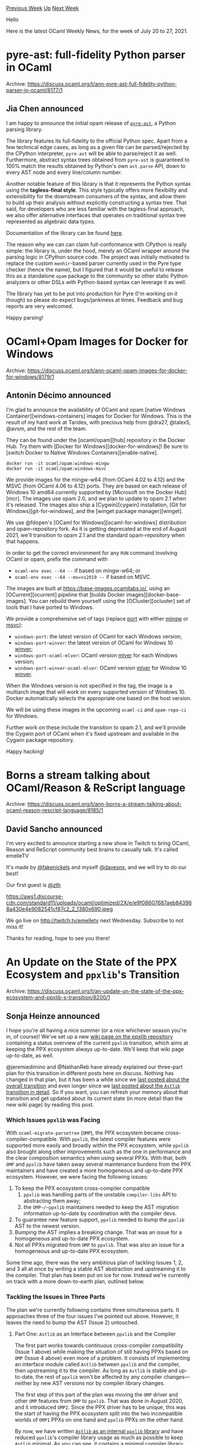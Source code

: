 #+OPTIONS: ^:nil
#+OPTIONS: html-postamble:nil
#+OPTIONS: num:nil
#+OPTIONS: toc:nil
#+OPTIONS: author:nil
#+HTML_HEAD: <style type="text/css">#table-of-contents h2 { display: none } .title { display: none } .authorname { text-align: right }</style>
#+HTML_HEAD: <style type="text/css">.outline-2 {border-top: 1px solid black;}</style>
#+TITLE: OCaml Weekly News
[[https://alan.petitepomme.net/cwn/2021.07.20.html][Previous Week]] [[https://alan.petitepomme.net/cwn/index.html][Up]] [[https://alan.petitepomme.net/cwn/2021.08.03.html][Next Week]]

Hello

Here is the latest OCaml Weekly News, for the week of July 20 to 27, 2021.

#+TOC: headlines 1


* pyre-ast: full-fidelity Python parser in OCaml
:PROPERTIES:
:CUSTOM_ID: 1
:END:
Archive: https://discuss.ocaml.org/t/ann-pyre-ast-full-fidelity-python-parser-in-ocaml/8177/1

** Jia Chen announced


I am happy to announce the initial opam release of
[[https://github.com/grievejia/pyre-ast][~pyre-ast~]], a Python parsing library.

The library features its full-fidelity to the official Python spec. Apart from a few
technical edge cases, as long as a given file can be parsed/rejected by the CPython
interpreter, ~pyre-ast~ will be able to parse/reject it as well. Furthermore, abstract syntax
trees obtained from ~pyre-ast~ is guaranteed to 100% match the results obtained by Python's
own ~ast.parse~ API, down to every AST node and every line/column number.

Another notable feature of this library is that it represents the Python syntax using the
*tagless-final style*. This style typically offers more flexibility and extensibility for the
downstream consumers of the syntax, and allow them to build up their analysis without
explicitly constructing a syntax tree. That said, for developers who are less familiar with
the tagless-final approach, we also offer alternative interfaces that operates on traditional
syntax tree represented as algebraic data types.

Documentation of the library can be found
[[https://grievejia.github.io/pyre-ast/doc/pyre-ast/][here]].

The reason why we can can claim full-conformance with CPython is really simple: the library
is, under the hood, merely an OCaml wrapper around the parsing logic in CPython source code.
The project was initially motivated to replace the custom ~menhir~-based parser currently
used in the Pyre type checker (hence the name), but I figured that it would be useful to
release this as a standalone ~opam~ package to the community so other static Python analyzers
or other DSLs with Python-based syntax can leverage it as well.

The library has yet to be put into production for Pyre (I'm working on it though) so please
do expect bugs/jankiness at times. Feedback and bug reports are very welcomed.

Happy parsing!
      



* OCaml+Opam Images for Docker for Windows
:PROPERTIES:
:CUSTOM_ID: 2
:END:
Archive: https://discuss.ocaml.org/t/ann-ocaml-opam-images-for-docker-for-windows/8179/1

** Antonin Décimo announced


I'm glad to announce the availability of OCaml and opam [native Windows
Container][windows-containers] images for Docker for Windows. This is the result of my hard
work at Tarides, with precious help from @dra27, @talex5, @avsm, and the rest of the team.

They can be found under the [ocaml/opam][hub] repository in the Docker Hub. Try them with
[Docker for Windows][docker-for-windows]! Be sure to [switch Docker to Native Windows
Containers][enable-native].

#+begin_src shell
docker run -it ocaml/opam:windows-mingw
docker run -it ocaml/opam:windows-msvc
#+end_src

We provide images for the mingw-w64 (from OCaml 4.02 to 4.12) and the MSVC (from OCaml 4.06
to 4.12) ports. They are based on each release of Windows 10 amd64 currently supported by
[Microsoft on the Docker Hub][mcr]. The images use opam 2.0, and we plan to update to opam
2.1 when it's released. The images also ship a [Cygwin][cygwin] installation, [Git for
Windows][git-for-windows], and the [winget package manager][winget].

We use @fdopen's [OCaml for Windows][ocaml-for-windows] distribution and opam-repository
fork. As it is getting deprecated at the end of August 2021, we'll transition to opam 2.1 and
the standard opam-repository when that happens.

In order to get the correct environment for any ~RUN~ command involving OCaml or opam, prefix
the command with

- ~ocaml-env exec --64 --~ if based on mingw-w64; or
- ~ocaml-env exec --64 --ms=vs2019 --~ if based on MSVC.

The images are built at https://base-images.ocamllabs.io/, using an [OCurrent][ocurrent]
pipeline that [builds Docker images][docker-base-images]. You can rebuild them yourself using
the [OCluster][ocluster] set of tools that I have ported to Windows.

We provide a comprehensive set of tags (replace _port_ with either _mingw_ or _msvc_):
- ~windows-port~: the latest version of OCaml for each Windows version;
- ~windows-port-winver~: the latest version of OCaml for Windows 10 _winver_;
- ~windows-port-ocaml-mlver~: OCaml version _mlver_ for each Windows version;
- ~windows-port-winver-ocaml-mlver~: OCaml version _mlver_ for Window 10 _winver_.

When the Windows version is not specified in the tag, the image is a multiarch image that
will work on every supported version of Windows 10. Docker automatically selects the
appropriate one based on the host version.

We will be using these images in the upcoming ~ocaml-ci~ and ~opam-repo-ci~ for Windows.

Further work on these include the transition to opam 2.1, and we'll provide the Cygwin port
of OCaml when it's fixed upstream and available in the Cygwin package repository.

Happy hacking!
      



* Borns a stream talking about OCaml/Reason & ReScript language
:PROPERTIES:
:CUSTOM_ID: 3
:END:
Archive: https://discuss.ocaml.org/t/ann-borns-a-stream-talking-about-ocaml-reason-rescript-language/8185/1

** David Sancho announced


I'm very excited to announce starting a new show in Twitch to bring OCaml, Reason and
ReScript community best brains to casually talk. It's called emelleTV

It's made by [[https://twitter.com/fakenickels][@fakenickels]] and myself
[[https://twitter.com/davesnx][@davesnx]], and we will try to do our best!

Our first guest is [[https://twitter.com/___zth___][@___zth___]]

https://aws1.discourse-cdn.com/standard11/uploads/ocaml/optimized/2X/e/e9f08607687aeb843968a430e4e9082541cf87c2_2_1380x690.jpeg

We go live on [[http://twitch.tv/emelletv][http://twitch.tv/emelletv]] next Wednesday.
Subscribe to not miss it!

Thanks for reading, hope to see you there!
      



* An Update on the State of the PPX Ecosystem and ~ppxlib~'s Transition
:PROPERTIES:
:CUSTOM_ID: 4
:END:
Archive: https://discuss.ocaml.org/t/an-update-on-the-state-of-the-ppx-ecosystem-and-ppxlib-s-transition/8200/1

** Sonja Heinze announced


I hope you're all having a nice summer (or a nice whichever season you're in, of course)!
We've set up a new [[https://github.com/ocaml-ppx/ppxlib/wiki/The-State-of-the-PPX-Transition][wiki page on the ppxlib
repository]]
containing a status overview of the current ~ppxlib~ transition, which aims at keeping the
PPX ecosystem always up-to-date. We'll keep that wiki page up-to-date, as well.

@jeremiedimino and @NathanReb have already explained our three-part plan for this transition
in different posts here on discuss. Nothing has changed in that plan, but it has been a while
since we [[https://discuss.ocaml.org/t/ppxlib-0-22-an-update-on-the-state-of-ppx/7296][last posted about the overall
transition]] and
even longer since we [[https://discuss.ocaml.org/t/ppx-omp-2-0-0-and-next-steps/6231][last posted about the ~Astlib~ transition in
detail]]. So if you want, you
can refresh your memory about that transition and get updated about its current state (in
more detail than the new wiki page) by reading this post.

*** Which Issues ~ppxlib~ was Facing

With ~ocaml-migrate-parsetree~ (~OMP~), the PPX ecosystem became cross-compiler-compatible.
With ~ppxlib~, the latest compiler features were supported more easily and broadly within the
PPX ecosystem, while ~ppxlib~ also brought along other improvements such as the one in
performance and the clear composition semantics when using several PPXs. With that, both
~OMP~ and ~ppxlib~ have taken away several maintenance burdens from the PPX maintainers and
have created a more homogeneous and up-to-date PPX ecosystem. However, we were facing the
following issues:
1. To keep the PPX ecosystem cross-compiler compatible
   1. ~ppxlib~ was handling parts of the unstable ~compiler-libs~ API to abstracting them away;
   2. the ~OMP~/~ppxlib~ maintainers needed to keep the AST migration information up-to-date by coordination with the compiler devs.
2. To guarantee new feature support, ~ppxlib~ needed to bump the ~ppxlib~ AST to the newest version.
3. Bumping the AST implies a breaking change. That was an issue for a homogeneous and up-to-date PPX ecosystem.
4. Not all PPXs migrated from ~OMP~ to ~ppxlib~. That was also an issue for a homogeneous and up-to-date PPX ecosystem.

Some time ago, there was the very ambitious plan of tackling Issues 1, 2, and 3 all at once
by writing a stable AST abstraction and upstreaming it to the compiler. That plan has been
put on ice for now. Instead we're currently on track with a more down-to-earth plan, outlined
below.

*** Tackling the Issues in Three Parts

The plan we're currently following contains three simultaneous parts. It approaches three of
the four issues I've pointed out above. However, it leaves the need to bump the AST (Issue 2)
untouched.

**** Part One: ~Astlib~ as an Interface between ~ppxlib~ and the Compiler

The first part works towards continuous cross-compiler compatibility (Issue 1 above) while
making the situation of still having PPXs based on ~OMP~ (Issue 4 above) even more of a
problem. It consists of implementing an interface module called ~Astlib~ between ~ppxlib~ and
the compiler, then upstreaming it to the compiler. As long as ~Astlib~ is stable and
up-to-date, the rest of ~ppxlib~ won't be affected by any compiler changes—neither by new AST
versions nor by compiler library changes.

The first step of this part of the plan was moving the ~OMP~ driver and other ~OMP~ features
from ~OMP~ to ~ppxlib~. That was done in August 2020, and it introduced ~OMP2~. Since the PPX
driver has to be unique, this was the start of having the PPX ecosystem split into the two
incompatible worlds of ~OMP1~ PPXs on one hand and ~ppxlib~ PPXs on the other hand.

By now, we have written [[https://github.com/ocaml-ppx/ppxlib/tree/master/astlib][~Astlib~ as an internal ~ppxlib~
library]] and have reduced ~ppxlib~'s
compiler library usage as much as possible to keep ~Astlib~ minimal. As you can see, it
contains a minimal compiler library sub-API in addition to the former ~OMP~ modules of our
supported ASTs and the migration information between them. We will upstream ~Astlib~ to the
compiler asking for it to be kept stable and up-to-date, while also keeping our local copy
for old compiler support.

**** Part Two: Sending Patch PRs when Bumping the AST

So, thanks to Part One of the plan, ~ppxlib~ will always be compatible with the development
compiler _OCaml trunk_ and the newest compiler version. However, to also support the newest
compiler features, we need to bump the internal ~ppxlib~ AST to the newest version. That
modifies some of the AST nodes and so it breaks any PPX that rewrites one of those nodes
(Issue 3 above). Usually just a handful of PPXs are affected, but we still want them to be
up-to-date.

Our current plan doesn't provide a solution for that problem, but it does make handling the
problem more efficient and, once again, it takes away the burden from the PPX maintainers.
Since the AST bump to ~4.10~, whenever we bump the AST, we send patch PRs to the PPXs we
break. Not much has changed since February, when @NathanReb last [[https://discuss.ocaml.org/t/ppxlib-0-22-an-update-on-the-state-of-ppx/7296][explained our workflow of
sending patch
PRs]] in detail.
To some it up: we create a workspace with all ~ppxlib~ reverse dependencies on opam
fulfilling a certain standard, which we call the _ppx-universe_. We then fix the PPXs that
break all at once and open the PRs.

Lately, the _ppx-universe_ has also proven very useful to make well-founded decisions
regarding our API by having an easy look at our reverse dependencies. You can find a
[[https://github.com/ocaml-ppx/ppx_universe][_ppx-universe_ snapshot]], currently from March,
on our repo.

In our experience, once the _ppx-universe_ is created and "builds up to the expected
breakages," writing a couple of patches takes very little time, so we plan to make the
tooling that creates and interacts with the workspace more sophisticated.

**** Part Three: Porting PPXs to Put an End to the "Split-World Situation"

As explained above, Part One split the PPXs into the two incompatible worlds of ~OMP1~ PPXs
on one hand and ~ppxlib~ PPXs on the other hand. That made the fact that some PPXs were still
based on ~OMP~ (Issue 4 above) even more of a problem. For some PPX maintainers, the reason
to avoid porting their PPXs to ~ppxlib~ was that ~ppxlib~ depended on ~base~ and ~stdio~, so
we decided to tackle this situation by three means:

- Dropping the ~base~ and the ~stdio~ dependencies, which was done in August last year. Now, all dependencies are the very basic ~ocaml~, ~dune~, ~ocaml-compiler-libs~, ~stdlib-shims~, ~sexplib0~ and ~ppx_derivers~.
- Porting and reviewing some of the most important PPXs ourselves. So far we've ported ~js_of_ocaml~, ~bisect_ppx~, and ~tyxml~ with the help of the respective maintainers, and we've also reviewed several ports.
- Spreading the word about the need to port PPXs and asking for help.

About a year ago, we made a non-exhaustive [[https://github.com/ocaml-ppx/ppxlib/issues?q=is%3Aissue+label%3Aport-to-ppxlib+][list of PPXs that needed to be
ported]].
Since then, this community has proven to be awesome and there has been an amazing porting
effort by a lot of people. So by now, all packages on that list have been ported with the
exception of one(*). So hopefully the "split world" situation can soon be considered past.
:tada:

By the way, thanks to all involved in porting PPXs to ~ppxlib~! It has been a great joint
effort so far. :heart: And if anyone still has or comes across a project somewhere that needs
porting and wants to port it, that's awesome!

You can find the full list of opam packages that are still stuck in the ~OMP1~ world by
[[http://check.ocamllabs.io:8080/?comp=4.12&available=4.12&show-latest-only=true&sort-by-revdeps=true&maintainers=&logsearch=ocaml-migrate-parsetree%5C.1%5C.8%5C.0&logsearch_comp=4.12][filtering for them in opam's health check
pipeline]].
However, notice that that's a generated list, so it also contains libraries that
intrinsically form part of the ~OMP1~ ecosystem (such as ~ppx_tools_versioned~), PPXs that
have already been ported but haven't relesed their port on opam yet (such as ~graphql_ppx~),
deprecated PPXs that aren't marked as deprecated yet (such as ~mirage-dns~), and several PPXs
that only transitively depend on ~OMP1~.

(*) ~ppx_import~ has a PR for a port to ~ppxlib~, but it's not quite ready to be merged just
yet.
      



* How to send email from Dream
:PROPERTIES:
:CUSTOM_ID: 5
:END:
Archive: https://discuss.ocaml.org/t/how-to-send-email-from-dream/8201/1

** Joe Thomas announced


I’ve written a short [[https://jsthomas.github.io/ocaml-email.html][blog post ]] about what I
learned building simple email features for a web server written in the Dream framework. The
accompanying source code is available here:

https://github.com/jsthomas/dream-email-example

I’m interested in adding more examples and tutorials to the OCaml ecosystem and would be
happy to get your feedback, positive or negative, on this write-up (here or via
email/github/discord).
      



* Old CWN
:PROPERTIES:
:UNNUMBERED: t
:END:

If you happen to miss a CWN, you can [[mailto:alan.schmitt@polytechnique.org][send me a message]] and I'll mail it to you, or go take a look at [[https://alan.petitepomme.net/cwn/][the archive]] or the [[https://alan.petitepomme.net/cwn/cwn.rss][RSS feed of the archives]].

If you also wish to receive it every week by mail, you may subscribe [[http://lists.idyll.org/listinfo/caml-news-weekly/][online]].

#+BEGIN_authorname
[[https://alan.petitepomme.net/][Alan Schmitt]]
#+END_authorname
